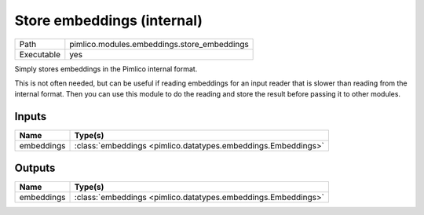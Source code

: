 Store embeddings (internal)
~~~~~~~~~~~~~~~~~~~~~~~~~~~

.. py:module:: pimlico.modules.embeddings.store_embeddings

+------------+---------------------------------------------+
| Path       | pimlico.modules.embeddings.store_embeddings |
+------------+---------------------------------------------+
| Executable | yes                                         |
+------------+---------------------------------------------+

Simply stores embeddings in the Pimlico internal format.

This is not often needed, but can be useful if reading embeddings for an
input reader that is slower than reading from the internal format. Then
you can use this module to do the reading and store the result before
passing it to other modules.


Inputs
======

+------------+---------------------------------------------------------------+
| Name       | Type(s)                                                       |
+============+===============================================================+
| embeddings | :class:`embeddings <pimlico.datatypes.embeddings.Embeddings>` |
+------------+---------------------------------------------------------------+

Outputs
=======

+------------+---------------------------------------------------------------+
| Name       | Type(s)                                                       |
+============+===============================================================+
| embeddings | :class:`embeddings <pimlico.datatypes.embeddings.Embeddings>` |
+------------+---------------------------------------------------------------+

